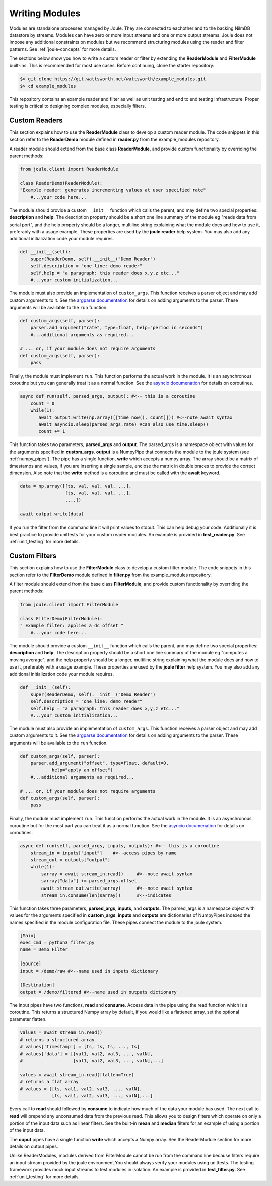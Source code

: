 .. _writing_modules:

===============
Writing Modules
===============

Modules are standalone processes managed by Joule. They are
connected to eachother and to the backing NilmDB datastore by
streams. Modules can have zero or more input streams and one or more
output streams. Joule does not impose any additional constraints on
modules but we recommend structuring modules using the reader
and filter patterns. See :ref:`joule-concepts` for more details.

The sections below show you how to write a custom reader or
filter by extending the **ReaderModule** and **FilterModule**
built-ins. This is recommended for most use cases. Before continuing,
clone the starter repository:

.. code-block:: bash
		
		$> git clone https://git.wattsworth.net/wattsworth/example_modules.git
		$> cd example_modules

This repository contains an example reader and filter as well as unit
testing and end to end testing infrastructure. Proper testing is
critical to designing complex modules, especially filters.

Custom Readers
--------------

This section explains how to use the **ReaderModule** class to develop
a custom reader module. The code snippets in this section refer to the
**ReaderDemo** module defined in **reader.py** from the example_modules
repository.

A reader module should extend from the base class **ReaderModule**, and
provide custom functionality by overriding the parent methods:

.. code-block:: python

		from joule.client import ReaderModule

		class ReaderDemo(ReaderModule):
		"Example reader: generates incrementing values at user specified rate"
  		    #...your code here...

The module should provide a custom ``__init__`` function which calls
the parent, and may define two special properties: **description** and
**help**. The description property should be a short one line summary of the module
eg "reads data from serial port", and the help property should be a longer, multiline
string explaining what the module does and how to use it, preferably with a usage example.
These properties are used by the **joule reader** help system.
You may also add any additional initialization code your module requires.

.. code-block:: python
		
		def __init__(self):
   		    super(ReaderDemo, self).__init__("Demo Reader")
		    self.description = "one line: demo reader"
		    self.help = "a paragraph: this reader does x,y,z etc..."
		    #...your custom initialization...

The module must also provide an implementation of
``custom_args``. This function receives a parser object and may add
custom arguments to it. See the `argparse documentation
<https://docs.python.org/3/library/argparse.html>`_ for details on
adding arguments to the parser.  These arguments will be available to
the ``run`` function.

.. code-block:: python

		def custom_args(self, parser):
		    parser.add_argument("rate", type=float, help="period in seconds")
		    #...additional arguments as required...
		    
		# ... or, if your module does not require arguments
		def custom_args(self, parser):
		    pass

Finally, the module must implement ``run``. This function performs the
actual work in the module.  It is an asynchronous coroutine but you
can generally treat it as a normal function. See the `asyncio documenation
<https://docs.python.org/3/library/asyncio.html>`_ for details on
coroutines.

.. code-block:: python

		async def run(self, parsed_args, output): #<-- this is a coroutine
		    count = 0
		    while(1):
  		       await output.write(np.array([[time_now(), count]])) #<--note await syntax
		       await asyncio.sleep(parsed_args.rate) #can also use time.sleep()
		       count += 1

This function takes two parameters, **parsed_args** and
**output**. The parsed_args is a namespace object with values for the
arguments specified in **custom_args**. **output** is a NumpyPipe that
connects the module to the joule system (see :ref:`numpy_pipes`). The
pipe has a single function, **write** which accepts a numpy array.
The array should be a matrix of timestamps and values, if you are
inserting a single sample, enclose the matrix in double braces to
provide the correct dimension. Also note that the **write** method is
a coroutine and must be called with the **await** keyword.

.. code-block:: python

   data = np.array([[ts, val, val, val, ...],
                    [ts, val, val, val, ...],
          	    ....])

   await output.write(data)
   
If you run the filter from the command line it will print values to stdout. This can help
debug your code. Additionally it is best practice to provide unittests for your custom reader
modules. An example is provided in **test_reader.py**. See :ref:`unit_testing` for more details.


Custom Filters
--------------
This section explains how to use the **FilterModule** class to develop
a custom filter module. The code snippets in this section refer to the
**FilterDemo** module defined in **filter.py** from the example_modules
repository.

A filter module should extend from the base class **FilterModule**, and
provide custom functionality by overriding the parent methods:

.. code-block:: python

		from joule.client import FilterModule

		class FilterDemo(FilterModule):
		" Example filter: applies a dc offset "
		    #...your code here...
		
The module should provide a custom ``__init__`` function which calls
the parent, and may define two special properties: **description** and
**help**. The description property should be a short one line summary of the module
eg "computes a moving average", and the help property should be a longer, multiline
string explaining what the module does and how to use it, preferably with a usage example.
These properties are used by the **joule filter** help system.
You may also add any additional initialization code your module requires.

.. code-block:: python
		
		def __init__(self):
   		    super(ReaderDemo, self).__init__("Demo Reader")
		    self.description = "one line: demo reader"
		    self.help = "a paragraph: this reader does x,y,z etc..."
		    #...your custom initialization...

The module must also provide an implementation of
``custom_args``. This function receives a parser object and may add
custom arguments to it. See the `argparse documentation
<https://docs.python.org/3/library/argparse.html>`_ for details on
adding arguments to the parser.  These arguments will be available to
the ``run`` function.

.. code-block:: python

		def custom_args(self, parser):
   		    parser.add_argument("offset", type=float, default=0,
                            help="apply an offset")
		    #...additional arguments as required...
		    
		# ... or, if your module does not require arguments
		def custom_args(self, parser):
		    pass

Finally, the module must implement ``run``. This function performs the
actual work in the module.  It is an asynchronous coroutine but for the most part you
can treat it as a normal function. See the `asyncio documenation
<https://docs.python.org/3/library/asyncio.html>`_ for details on
coroutines.

.. code-block:: python

		async def run(self, parsed_args, inputs, outputs): #<-- this is a coroutine
		    stream_in = inputs["input"]    #<--access pipes by name
		    stream_out = outputs["output"]
		    while(1):
			sarray = await stream_in.read()     #<--note await syntax
			sarray["data"] += parsed_args.offset
			await stream_out.write(sarray)      #<--note await syntax
			stream_in.consume(len(sarray))      #<--indicates

This function takes three parameters, **parsed_args**, **inputs**, and
**outputs**. The parsed_args is a namespace object with values for the
arguments specified in **custom_args**. **inputs** and **outputs** are
dictionaries of NumpyPipes indexed the names specified in the module
configuration file. These pipes connect the module to the joule system.

.. code-block:: ini

		[Main]
		exec_cmd = python3 filter.py 
		name = Demo Filter
		
		[Source]
		input = /demo/raw #<--name used in inputs dictionary
		
		[Destination]
		output = /demo/filtered #<--name used in outputs dictionary


The input pipes have two functions, **read** and **consume**. Access
data in the pipe using the read function which is a coroutine. This
returns a structured Numpy array by default, if you would like a
flattened array, set the optional parameter flatten.

.. code-block:: python

		values = await stream_in.read()
		# returns a structured array
		# values['timestamp'] = [ts, ts, ts, ..., ts]
		# values['data'] = [[val1, val2, val3, ..., valN],
		#                   [val1, val2, val3, ..., valN],...]

		values = await stream_in.read(flatten=True)
		# returns a flat array
		# values = [[ts, val1, val2, val3, ..., valN],
		            [ts, val1, val2, val3, ..., valN],...]
			    
Every call to **read** should followed by **consume** to indicate how
much of the data your module has used. The next call to **read** will
prepend any unconsumed data from the previous read. This allows you to
design filters which operate on only a portion of the input data such
as linear filters. See the built-in **mean** and **median** filters
for an example of using a portion of the input data.

The **ouput** pipes have a single function **write** which accepts
a Numpy array. See the ReaderModule section for more details on output pipes.

Unlike ReaderModules, modules derived from FilterModule cannot be run
from the command line because filters require an input stream provided
by the joule environment.You should always verify your modules using
unittests. The testing framework provides mock input streams to test
modules in isolation. An example is provided in **test_filter.py**. See
:ref:`unit_testing` for more details.
